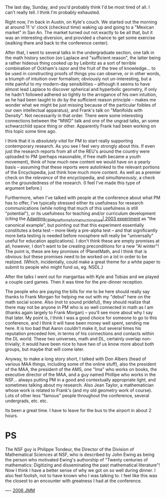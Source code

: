#+STARTUP: showeverything logdone
#+options: num:nil

The last day, Sunday, and you'd probably think I'd be most tired of
all.  I can't really tell.  I think I'm probably exhausted.

Right now, I'm back in Austin, on Kyle's couch.  We started out
the morning at around 11 'o' clock (checkout time) waking up and
going to a "Mexican market" in San An.  The market turned out not
exactly to be all that, but it was an interesting diversion, and
provided a chance to get some exercise (walking there and back
to the conference center).

After that, I went to several talks in the undergraduate section,
one talk in the math history section (on Laplace and "sufficient reason",
the latter being a rather hideous thing cooked up by Leibnitz
as a sort of terrible combination of Ockham's razor and the
fruit of the tree of knowledge... to be used in constructing
proofs of things you can observe, or in other words, a triumph
of intuition over formalism; obviously not un-interesting, but
a mite painful to my modern-day sensibilities -- although it seems
to have almost lead Laplace to discover spherical and hyperbolic
geometry, if only he hadn't followed adhered so tightly to the 
arrogance of his own intuition, as he had been taught to do
by the sufficient reason principle -- makes me wonder what we might
be just missing because of the particular foibles of our own intellectual
apparatus), and Frank's talk on "Manifolds with Density".  Not
necessarily in that order.  There were some interesting connections
between the "MWD" talk and one of the ungrad talks, an some
schwarzchild space thing or other.  Apparently Frank had been
working on this topic some time ago.

I think that it is /absolutely vital/ for PM to start really supporting
contemporary research.  As you see I feel very strongly about this.
If even just the research reports from all of the REU's around the
country were uploaded to PM (perhaps reasonable, if free math became
a youth movement), think of how much new content we would have
on a yearly basis -- assuming that these reports were autolinked
to the relevant portions of the Encyclopedia, just think how much
more content.  As well as a premier check on the /relevance/ of
the encyclopedia, and /simultaneously/, a check on the groundedness
of the research.  (I feel I've made this type of argument before.)

Furthermore, when I've talked with people at the conference about
what PM has to offer, I've typically stressed either its usefulness
for research communications (while noting that much of this usefulness
is still "potential"), or its usefulness for teaching and/or curriculum
development (citing the [[file:Adapting_CBPP_platforms_for_instructional_use| 2003 experiment.org][Adapting_CBPP_platforms_for_instructional_use| 2003 experiment]]  as "the canonical example",
but pointing out that this experiment essentially constitutes a beta
test -- more likely a pre-alpha test -- and that significantly more
beta testing is needed before noosphere will really be "universally"
useful for education applications).  I don't think these are empty
promises at all, however, I don't want to be creating preconditions
for a new "AI winter"!  The point is, these are key promises of !PlanetMath,
and I think that is obvious: but these promises need to be worked
on a lot in order to be realized.  (Which, incidentally, could
make a great theme for a white paper to submit to people who
might fund us, eg. NSDL.)

After the talks I went out for margaritas with Kyle and Tobias
and we played a couple card games.  Then it was time for the pre-dinner
reception.

The people who are paying the bills for me to be here should
really say thanks to Frank Morgan for helping me out with my
"debut" here on the math social scene.  Also (not to sound
prideful), they should realize that there may not be anyone
in PM who is so well connected in math as I am (thanks again largely
to Frank Morgan) -- you'll see more about why I say that later.
My point is, I think I was a good choice for someone to go
to this conference, and I think it will have been money well
spent, sending me here.  It is too bad that Aaron couldn't
make it, but several times his reputation preceded him, in terms
of his connections and contacts within the DL world.  These two
universes, math and DL, certainly overlap non-trivially; it
would have been nice to have two of us know more about both
groups, but maybe that will come later.

Anyway, to make a long story short, I talked with Don Albers
(head of various MAA things, including some of the online
stuff), also the president of the MAA, the president of the AMS,
one "Ima" who works on books, the executive director of the MAA,
and a guy named Phillipe who works in the NSF... always putting PM
in a good and contextually appropriate light, and sometimes
talking about my research.  Also Jean Taylor, a mathematician
whose work is related to Frank's (and my old geometry work of course).
Lots of other less "famous" people throughout the conference,
several undergrads, etc. etc.

Its been a great time.  I have to leave for the bus to the airport
in about 2 hours.

* PS

The NSF guy is Philippe Tondeur, the Director of the Division of
Mathematical Sciences at NSF, who is described by John Ewing as being
the person who motivated Ewing's authorship of "Twenty centuries of
mathematics: Digitizing and disseminating the past mathematical
literature"!  Now I think I have a better sense of why we got
on so well during dinner.  I also feel foolish, not to have known
who I was talking to.  I feel like this was the closest to an
encounter with greatness I had at the conference.

----
[[file:2006 JMM.org][2006 JMM]]

